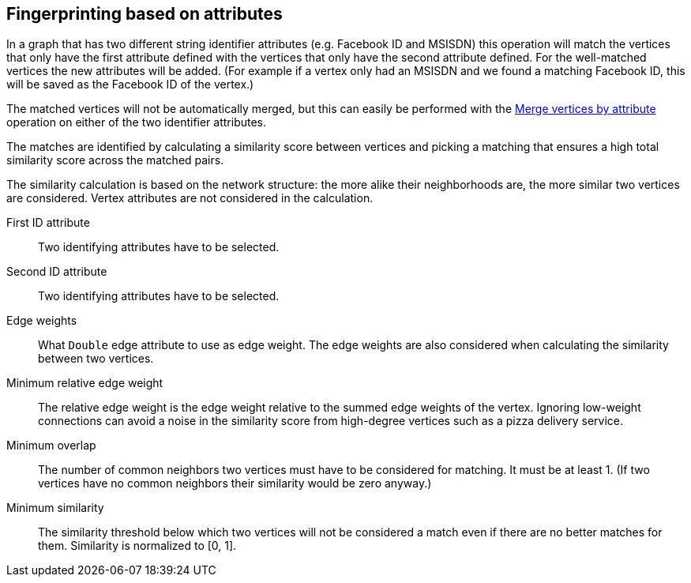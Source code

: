 ## Fingerprinting based on attributes

In a graph that has two different string identifier attributes (e.g. Facebook ID and
MSISDN) this operation will match the vertices that only have the first attribute defined
with the vertices that only have the second attribute defined. For the well-matched vertices
the new attributes will be added. (For example if a vertex only had an MSISDN and we found a
matching Facebook ID, this will be saved as the Facebook ID of the vertex.)

The matched vertices will not be automatically merged, but this can easily be performed
with the link:{help}merge-vertices-by-attribute[Merge vertices by attribute] operation
on either of the two identifier attributes.

====
The matches are identified by calculating a similarity score between vertices and picking a
matching that ensures a high total similarity score across the matched pairs.

The similarity calculation is based on the network structure: the more alike their neighborhoods
are, the more similar two vertices are considered. Vertex attributes are not considered in the
calculation.

[[leftname]] First ID attribute::
Two identifying attributes have to be selected.

[[rightname]] Second ID attribute::
Two identifying attributes have to be selected.

[[weights]] Edge weights::
What `Double` edge attribute to use as edge weight. The edge weights are also considered when
calculating the similarity between two vertices.

[[mrew]] Minimum relative edge weight::
The relative edge weight is the edge weight relative to the summed edge weights of the vertex.
Ignoring low-weight connections can avoid a noise in the similarity score from high-degree
vertices such as a pizza delivery service.

[[mo]] Minimum overlap::
The number of common neighbors two vertices must have to be considered for matching.
It must be at least 1. (If two vertices have no common neighbors their similarity would be zero
anyway.)

[[ms]] Minimum similarity::
The similarity threshold below which two vertices will not be considered a match even if there are
no better matches for them. Similarity is normalized to [0, 1].
====
